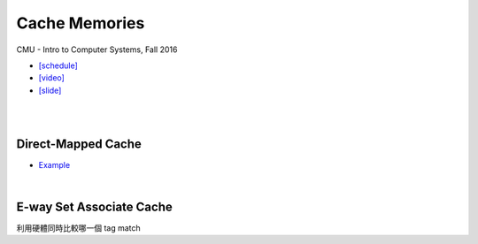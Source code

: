 Cache Memories
=================

CMU - Intro to Computer Systems, Fall 2016

- `[schedule] <http://www.cs.cmu.edu/afs/cs/academic/class/15213-f16/www/schedule.html>`_

- `[video] <https://scs.hosted.panopto.com/Panopto/Pages/Viewer.aspx?id=3395b86e-0bd4-425d-8872-251e714acdd7>`_
- `[slide] <http://www.cs.cmu.edu/afs/cs/academic/class/15213-f16/www/lectures/12-cache-memories.pdf>`_

|

.. image:: https://i.imgur.com/srLI15Q.png

|

Direct-Mapped Cache
---------------------

- `Example <https://www.youtube.com/watch?v=RqKeEIbcnS8>`_

.. image:: https://i.imgur.com/0vuNfre.png

|

E-way Set Associate Cache
---------------------------

.. image:: https://i.imgur.com/IuW2mEY.png

利用硬體同時比較哪一個 tag match

